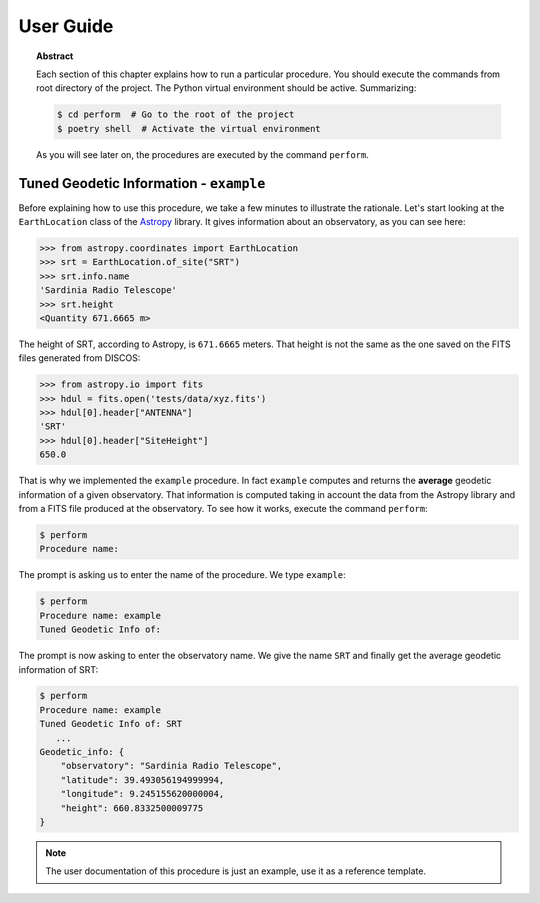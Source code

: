 .. _user:

User Guide
==========

.. topic:: Abstract

   Each section of this chapter explains how to run a particular procedure.
   You should execute the commands from root directory of the project.
   The Python virtual environment should be active. Summarizing:

   .. code-block:: console

      $ cd perform  # Go to the root of the project
      $ poetry shell  # Activate the virtual environment

   As you will see later on, the procedures are executed by the command ``perform``.


Tuned Geodetic Information - ``example``
----------------------------------------
Before explaining how to use this procedure, we take a few minutes to illustrate
the rationale.  Let's start looking at the ``EarthLocation`` class of the `Astropy
<https://www.astropy.org/>`__ library.  It gives information about an
observatory, as you can see here:

.. code-block:: python

   >>> from astropy.coordinates import EarthLocation
   >>> srt = EarthLocation.of_site("SRT")
   >>> srt.info.name
   'Sardinia Radio Telescope'
   >>> srt.height
   <Quantity 671.6665 m>

The height of SRT, according to Astropy, is ``671.6665`` meters.  That height is
not the same as the one saved on the FITS files generated from DISCOS:

.. code-block:: python

   >>> from astropy.io import fits
   >>> hdul = fits.open('tests/data/xyz.fits')
   >>> hdul[0].header["ANTENNA"]
   'SRT'
   >>> hdul[0].header["SiteHeight"]
   650.0

That is why we implemented the ``example`` procedure.  In fact ``example`` computes
and returns the **average** geodetic information of a given observatory.  That
information is computed taking in account the data from the Astropy library and
from a FITS file produced at the observatory.  To see how it works, execute the
command ``perform``:

.. code-block:: console

   $ perform
   Procedure name:

The prompt is asking us to enter the name of the procedure.  We type ``example``:

.. code-block:: console

   $ perform
   Procedure name: example
   Tuned Geodetic Info of:

The prompt is now asking to enter the observatory name.  We give the name
``SRT`` and finally get the average geodetic information of SRT:

.. code-block:: console

   $ perform
   Procedure name: example
   Tuned Geodetic Info of: SRT
      ...
   Geodetic_info: {
       "observatory": "Sardinia Radio Telescope",
       "latitude": 39.493056194999994,
       "longitude": 9.245155620000004,
       "height": 660.8332500009775
   }

.. note:: The user documentation of this procedure is just an example, use
   it as a reference template.
